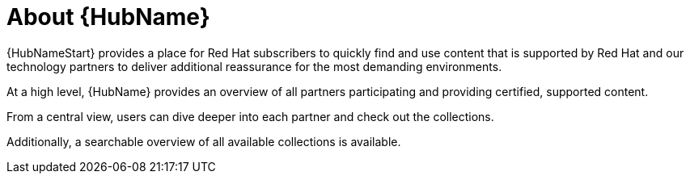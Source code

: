 :_mod-docs-content-type: CONCEPT

// Module included in the following assemblies:
// assembly-running-managing-scans-standard-gui.adoc


[id="con-about-automation-hub_{context}"]

= About {HubName}

{HubNameStart} provides a place for Red Hat subscribers to quickly find and use content that is supported by Red Hat and our technology partners to deliver additional reassurance for the most demanding environments.

At a high level, {HubName} provides an overview of all partners participating and providing certified, supported content.

From a central view, users can dive deeper into each partner and check out the collections.

Additionally, a searchable overview of all available collections is available.
